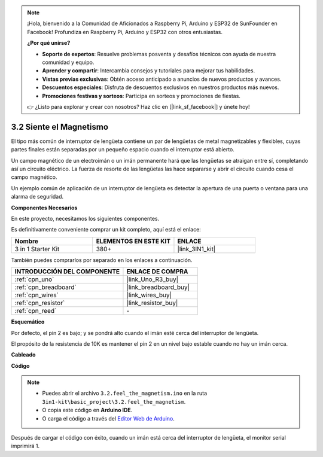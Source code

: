 .. note::

    ¡Hola, bienvenido a la Comunidad de Aficionados a Raspberry Pi, Arduino y ESP32 de SunFounder en Facebook! Profundiza en Raspberry Pi, Arduino y ESP32 con otros entusiastas.

    **¿Por qué unirse?**

    - **Soporte de expertos**: Resuelve problemas posventa y desafíos técnicos con ayuda de nuestra comunidad y equipo.
    - **Aprender y compartir**: Intercambia consejos y tutoriales para mejorar tus habilidades.
    - **Vistas previas exclusivas**: Obtén acceso anticipado a anuncios de nuevos productos y avances.
    - **Descuentos especiales**: Disfruta de descuentos exclusivos en nuestros productos más nuevos.
    - **Promociones festivas y sorteos**: Participa en sorteos y promociones de fiestas.

    👉 ¿Listo para explorar y crear con nosotros? Haz clic en [|link_sf_facebook|] y únete hoy!

.. _ar_reed:

3.2 Siente el Magnetismo
===============================

El tipo más común de interruptor de lengüeta contiene un par de lengüetas de metal magnetizables y flexibles, cuyas partes finales están separadas por un pequeño espacio cuando el interruptor está abierto.

Un campo magnético de un electroimán o un imán permanente hará que las lengüetas se atraigan entre sí, completando así un circuito eléctrico.
La fuerza de resorte de las lengüetas las hace separarse y abrir el circuito cuando cesa el campo magnético.

Un ejemplo común de aplicación de un interruptor de lengüeta es detectar la apertura de una puerta o ventana para una alarma de seguridad.

**Componentes Necesarios**

En este proyecto, necesitamos los siguientes componentes.

Es definitivamente conveniente comprar un kit completo, aquí está el enlace:

.. list-table::
    :widths: 20 20 20
    :header-rows: 1

    *   - Nombre	
        - ELEMENTOS EN ESTE KIT
        - ENLACE
    *   - 3 in 1 Starter Kit
        - 380+
        - |link_3IN1_kit|

También puedes comprarlos por separado en los enlaces a continuación.

.. list-table::
    :widths: 30 20
    :header-rows: 1

    *   - INTRODUCCIÓN DEL COMPONENTE
        - ENLACE DE COMPRA

    *   - :ref:`cpn_uno`
        - |link_Uno_R3_buy|
    *   - :ref:`cpn_breadboard`
        - |link_breadboard_buy|
    *   - :ref:`cpn_wires`
        - |link_wires_buy|
    *   - :ref:`cpn_resistor`
        - |link_resistor_buy|
    *   - :ref:`cpn_reed`
        - \-

**Esquemático**

.. image:: img/circuit_3.2_reed.png

Por defecto, el pin 2 es bajo; y se pondrá alto cuando el imán esté cerca del interruptor de lengüeta.

El propósito de la resistencia de 10K es mantener el pin 2 en un nivel bajo estable cuando no hay un imán cerca.

**Cableado**

.. image:: img/feel_the_magnetism_bb.jpg
    :width: 600
    :align: center

**Código**

.. note::

   * Puedes abrir el archivo ``3.2.feel_the_magnetism.ino`` en la ruta ``3in1-kit\basic_project\3.2.feel_the_magnetism``. 
   * O copia este código en **Arduino IDE**.
   
   * O carga el código a través del `Editor Web de Arduino <https://docs.arduino.cc/cloud/web-editor/tutorials/getting-started/getting-started-web-editor>`_.

.. raw:: html
    
    <iframe src=https://create.arduino.cc/editor/sunfounder01/d28c942e-5144-44a1-85d8-d5e6894fc5df/preview?embed style="height:510px;width:100%;margin:10px 0" frameborder=0></iframe>
    
Después de cargar el código con éxito, cuando un imán está cerca del interruptor de lengüeta, el monitor serial imprimirá 1.


